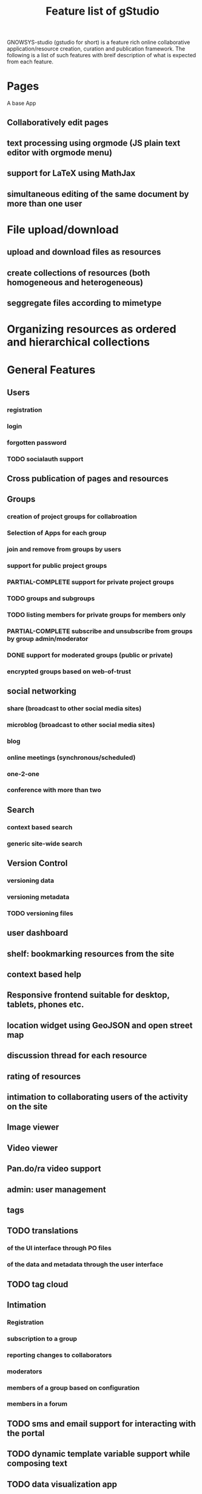 #+TITLE: Feature list of gStudio 

GNOWSYS-studio (gstudio for short) is a feature rich online
collaborative application/resource creation, curation and publication
framework. The following is a list of such features with breif
description of what is expected from each feature.

* Pages
  A base App
** Collaboratively edit pages
** text processing using orgmode (JS plain text editor with orgmode menu)
** support for LaTeX using MathJax
** simultaneous editing of the same document by more than one user
* File upload/download
** upload and download files as resources
** create collections of resources (both homogeneous and heterogeneous)
** seggregate files according to mimetype
* Organizing resources as ordered and hierarchical collections
* General Features
** Users
*** registration
*** login
*** forgotten password
*** TODO socialauth support
** Cross publication of pages and resources
** Groups
*** creation of project groups for collabroation
*** Selection of Apps for each group
*** join and remove from groups by users
*** support for public project groups
*** PARTIAL-COMPLETE support for private project groups
*** TODO groups and subgroups
*** TODO listing members for private groups for members only
*** PARTIAL-COMPLETE subscribe and unsubscribe from groups by group admin/moderator
*** DONE support for moderated groups (public or private)
*** encrypted groups based on web-of-trust
** social networking
*** share (broadcast to other social media sites)
*** microblog (broadcast to other social media sites)
*** blog
*** online meetings (synchronous/scheduled)
*** one-2-one
*** conference with more than two
** Search
*** context based search
*** generic site-wide search
** Version Control
*** versioning data
*** versioning metadata
*** TODO versioning files
** user dashboard
** shelf: bookmarking resources from the site
** context based help
** Responsive frontend suitable for desktop, tablets, phones etc.
** location widget using GeoJSON and open street map
** discussion thread for each resource
** rating of resources
** intimation to collaborating users of the activity on the site
** Image viewer
** Video viewer
** Pan.do/ra video support
** admin: user management
** tags
** TODO translations
*** of the UI interface through PO files
*** of the data and metadata through the user interface
** TODO tag cloud
** Intimation
*** Registration
*** subscription to a group
*** reporting changes to collaborators
*** moderators
*** members of a group based on configuration
*** members in a forum
** TODO sms and email support for interacting with the portal
** TODO dynamic template variable support while composing text
** TODO data visualization app
* Custom Online Application Designer
** Creation of new Systemtypes (internal name for classes)
** Creation of Relation Types
** Creation of Attribute Types
** Application as a collection of System Types 
** designing new Apps (custom applications)
** automatic form builder based on the design of the classes of an app
** TODO native widgets and validation of standard datatypes and regular expressions
** ONGOING download and upload custom app schema, with and without data.
** TODO custom templates for custom apps
* SVG graphs: support for three kinds of graphs:
** hierarchical tree graph based on colection
** dependency graph to create teaching/learning sequence based on priornode or recommended navitation
** semantic network (concept mapping) 
* Discussion Forums
** threads,
** messages and
** replies
* Making Course Ware collaboratively
** Collections of Resources
** Authoring Quiz
** Module builder: freeze a snapshot of hierarchical collection into a non**editable resource (meant for modules of a course, or finalizing collaboratively written documents)
** Course builder: an ordered collection of modules
** TODO export of modules, collections and courses for download
*** HTML
*** PDF
*** LaTex 
*** ODT
** course player
** enrolement to the course
** evaluation
** reports
*** to the student
*** to the mentors
*** to the admins
* Management of Students, Volunteers, Mentors, Fellows 
* distributed p2p sync between servers based on group mirroring
* Application for citizen science projects
** Observations app
* Extra feathers to be added to the cap of gstudio!
** Audio, video meetings
** Badges
** Multi-lingual dictionary/thesaurus wordnet 
** Text annotation and analysis
** Integrating with other popularly used applications
*** gnu mailman (mailing list) integration
*** wikimedia integration
*** zotero integration
** Custom App for Task management
*** creation of a task
*** assigning to a member of the group
*** status modification
*** discussion
*** tags
*** categories

   
